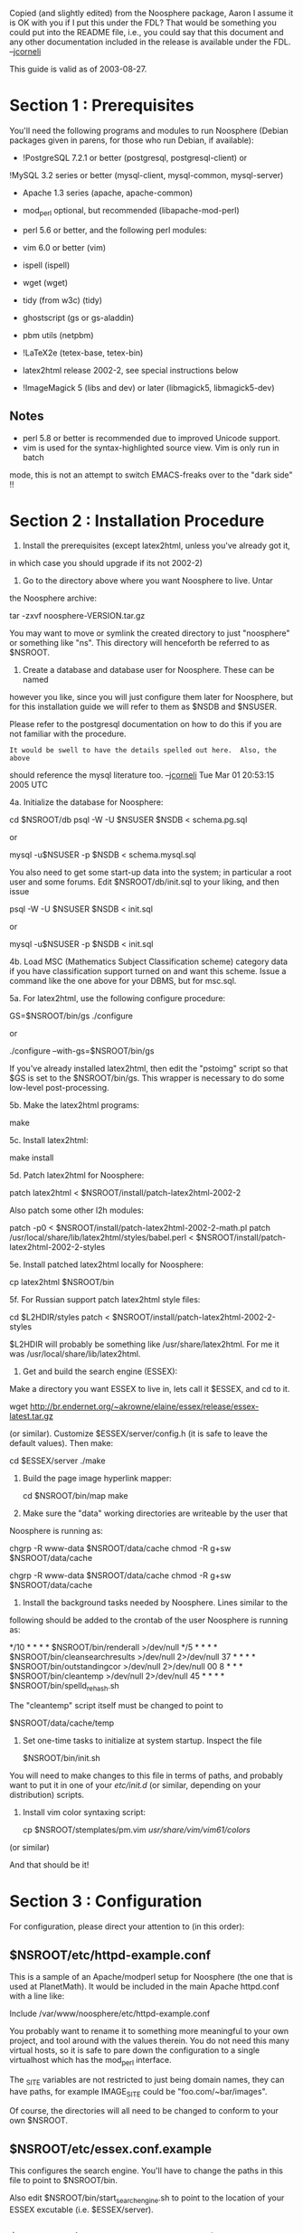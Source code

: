 #+STARTUP: showeverything logdone
#+options: num:nil

Copied (and slightly edited) from the Noosphere package, Aaron I assume it is OK
with you if I put this under the FDL?  That would be something you could put
into the README file, i.e., you could say that this document and any other
documentation included in the release is available under the FDL. --[[file:jcorneli.org][jcorneli]]

This guide is valid as of 2003-08-27.

* Section 1 : Prerequisites

You'll need the following programs and modules to run Noosphere (Debian 
packages given in parens, for those who run Debian, if available):

 * !PostgreSQL 7.2.1 or better (postgresql, postgresql-client) or 
!MySQL 3.2 series or better (mysql-client, mysql-common, mysql-server)
 * Apache 1.3 series (apache, apache-common)
 * mod_perl optional, but recommended (libapache-mod-perl)
 * perl 5.6 or better, and the following perl modules:
  * DBI (libdbi-perl)
  * DBI postgresql driver (libdbd-pg-perl) or
   DBI mysql driver (libdbd-mysql-perl)
  * Apache (comes with libapache-mod-perl)
  * XML::!LibXML (libxml-libxml-perl)
  * XML::!LibXSLT (libxml-libxslt-perl)
  * XML::DOM (libxml-dom-perl)
  * Unicode::String (libunicode-string-perl)
  * Digest::SHA1 (libdigest-sha1-perl) 
  * Data::Denter 
 * vim 6.0 or better (vim)
 * ispell (ispell)
  * a dictionary such as American English (iamerican)
 * wget (wget)
 * tidy (from w3c) (tidy)
 * ghostscript (gs or gs-aladdin)
 * pbm utils (netpbm)
 * !LaTeX2e (tetex-base, tetex-bin)
 * latex2html release 2002-2, see special instructions below
 * !ImageMagick 5 (libs and dev) or later (libmagick5, libmagick5-dev)

** Notes
 * perl 5.8 or better is recommended due to improved Unicode support.
 * vim is used for the syntax-highlighted source view.  Vim is only run in batch
mode, this is not an attempt to switch EMACS-freaks over to the "dark side" !!


* Section 2 : Installation Procedure


1. Install the prerequisites (except latex2html, unless you've already got it,
in which case you should upgrade if its not 2002-2)

2. Go to the directory above where you want Noosphere to live.  Untar 
the Noosphere archive:

  tar -zxvf noosphere-VERSION.tar.gz

You may want to move or symlink the created directory to just "noosphere"
or something like "ns".  This directory will henceforth be referred to as 
$NSROOT.

3. Create a database and database user for Noosphere.  These can be named  
however you like, since you will just configure them later for Noosphere,
but for this installation guide we will refer to them as $NSDB and $NSUSER.

Please refer to the postgresql documentation on how to do this if you are
not familiar with the procedure.

: It would be swell to have the details spelled out here.  Also, the above
should reference the mysql literature too.  --[[file:jcorneli.org][jcorneli]] Tue Mar 01 20:53:15 2005 UTC

4a. Initialize the database for Noosphere:

  cd $NSROOT/db
  psql -W -U $NSUSER $NSDB < schema.pg.sql 
         
or
          
  mysql -u$NSUSER -p $NSDB < schema.mysql.sql

You also need to get some start-up data into the system; in particular a
root user and some forums.  Edit $NSROOT/db/init.sql to your 
liking, and then issue

  psql -W -U $NSUSER $NSDB < init.sql

or 

  mysql -u$NSUSER -p $NSDB < init.sql

4b. Load MSC (Mathematics Subject Classification scheme) category data if  
you have classification support turned on and want this scheme.  Issue a
command like the one above for your DBMS, but for msc.sql.

5a. For latex2html, use the following configure procedure:

  GS=$NSROOT/bin/gs ./configure

or

  ./configure --with-gs=$NSROOT/bin/gs

If you've already installed latex2html, then edit the "pstoimg" script so
that $GS is set to the $NSROOT/bin/gs.  This wrapper is necessary
to do some low-level post-processing.

5b. Make the latex2html programs:

  make

5c. Install latex2html:

  make install

5d. Patch latex2html for Noosphere:

  patch latex2html < $NSROOT/install/patch-latex2html-2002-2

Also patch some other l2h modules:

  patch -p0 < $NSROOT/install/patch-latex2html-2002-2-math.pl
  patch /usr/local/share/lib/latex2html/styles/babel.perl < $NSROOT/install/patch-latex2html-2002-2-styles

5e. Install patched latex2html locally for Noosphere:

  cp latex2html $NSROOT/bin

5f. For Russian support patch latex2html style files:

  cd $L2HDIR/styles 
  patch < $NSROOT/install/patch-latex2html-2002-2-styles

$L2HDIR will probably be something like /usr/share/latex2html.  For me it
was /usr/local/share/lib/latex2html.

6. Get and build the search engine (ESSEX):

Make a directory you want ESSEX to live in, lets call it $ESSEX, and 
cd to it.

  wget http://br.endernet.org/~akrowne/elaine/essex/release/essex-latest.tar.gz

(or similar).   Customize $ESSEX/server/config.h (it is safe to leave the
default values).  Then make:

  cd $ESSEX/server
  ./make

7. Build the page image hyperlink mapper:

  cd $NSROOT/bin/map
  make

8. Make sure the "data" working directories are writeable by the user that 
Noosphere is running as:

  chgrp -R www-data $NSROOT/data/cache
  chmod -R g+sw $NSROOT/data/cache

  chgrp -R www-data $NSROOT/data/cache
  chmod -R g+sw $NSROOT/data/cache


9. Install the background tasks needed by Noosphere.  Lines similar to the 
following should be added to the crontab of the user Noosphere is running
as:

  */10 * * * * $NSROOT/bin/renderall >/dev/null
  */5 * * * * $NSROOT/bin/cleansearchresults >/dev/null 2>/dev/null
  37 * * * * $NSROOT/bin/outstandingcor >/dev/null 2>/dev/null
  00 8 * * * $NSROOT/bin/cleantemp >/dev/null 2>/dev/null
  45 * * * * $NSROOT/bin/spelld_rehash.sh

The "cleantemp" script itself must be changed to point to

  $NSROOT/data/cache/temp

10. Set one-time tasks to initialize at system startup.  Inspect the file 

  $NSROOT/bin/init.sh 

You will need to make changes to this file in terms of paths, and probably
want to put it in one of your /etc/init.d/ (or similar, depending on your
distribution) scripts.

11. Install vim color syntaxing script:

  cp $NSROOT/stemplates/pm.vim /usr/share/vim/vim61/colors/

(or similar)

And that should be it!

* Section 3 : Configuration

For configuration, please direct your attention to (in this order):

** $NSROOT/etc/httpd-example.conf

This is a sample of an Apache/modperl setup for Noosphere (the one that is
used at PlanetMath).  It would be included in the main Apache httpd.conf 
with a line like:

Include /var/www/noosphere/etc/httpd-example.conf

You probably want to rename it to something more meaningful to your own 
project, and tool around with the values therein.  You do not need this 
many virtual hosts, so it is safe to pare down the configuration to a 
single virtualhost which has the mod_perl interface.

The _SITE variables are not restricted to just being domain names, they
can have paths, for example IMAGE_SITE could be "foo.com/~bar/images".

Of course, the directories will all need to be changed to conform to your
own $NSROOT.

** $NSROOT/etc/essex.conf.example

This configures the search engine.   You'll have to change the paths in 
this file to point to $NSROOT/bin. 

Also edit $NSROOT/bin/start_searchengine.sh to point to the 
location of your ESSEX excutable (i.e. $ESSEX/server).

** $NSROOT/lib/Noosphere/baseconf-example.pm

Copy this to baseconf.pm in the same dir, and edit that.

This is the lowest-level config for Noosphere.  In here you will need to
set BASE_DIR to $NSROOT as well as enter in your database configuration.

IMPORTANT: You must set a value for the "HASH_SECRET" constant in this 
file.  This will be used for security purposes.  You can use any source 
you'd like to generate this string, but it should be as random as 
possible.  

Also here, select whether you have support for classification schemes.

** $NSROOT/lib/Noosphere/Config.pm

This is where most of the logic-level (as opposed to presentation-level)
configuration is done.  There is a lot in here, but most of what really 
needs to be changed is near the top.

The part you'll have to think hardest about are the entry types, since the
ones in there are geared towards mathematics in specific.  

* $NSROOT/stemplates/

(Suggested) 

These templates are what PlanetMath uses.  I imagine that some people will
want their own look-and-feel, as not much thought or time went into the 
graphic design of PlanetMath.  Be aware that the actual names of the 
template files aren't necessarily the most useful or consistent, so if you 
want to make a specific change to some particular page on the site, it may
help to simply grep for some unique string on that page in order to find
the right template file.  If you don't find anything, then you'll probably
have to dig into the code (which contains a fair amount of the form pages 
inline).

Of course, if you dont want to change the look and feel, you can basically
skip this (other than changing the IMG SRC for the site logo icon.)

Some of the first template files you might want to attack:

 * header.html
 * main.html
 * frontpage.xsl
 * mainmenu.xsl
 * about.html
 * feedback.html

Note: the templates situation is pretty awful now, as the evolution from
HTML templates to XSL templates is not complete, and CSS is not heavily 
used.  Hopefully this will be fixed at some point in the future 
( volunteers? =) )

** $NSROOT/lib/Noosphere/Layout.pm

(Suggested)

Since the codebase has not yet been entirely XSLT-ized, this perl 
module is still needed.  It contains some presentation-layer routines that
you probably want to modify if you are changing the global colourscheme or
motif.  In the future this should be CSS-ized, then eliminated when it is
XSLT-ized.

Hopefully this will all be changing extensively soon, as more of the math (and
PlanetMath) specific parts of Noosphere are pulled out of the core system and
made into explicit configuration.

* Section 4 : Starting Up

1. Start up the search engine and other miscellaneous Noosphere services.  As
root, run

  $NSROOT/bin/init.sh

2. Start up apache with your Noosphere instance added to the configuration, as 
above.  

  apachectl restart

And you should be in business, with no hitches whatsoever! (yeah right)

* Section 5 : Getting Help

If something goes wrong, drop me a note at akrowne@vt.edu.

For instant gratification, you should log on to IRC.   Help can be found in
#planetmath, on server br.endernet.org or dominia.endernet.org.
